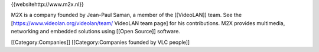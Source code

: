{{websitehttp://www.m2x.nl}}

M2X is a company founded by Jean-Paul Saman, a member of the
[[VideoLAN]] team. See the [https://www.videolan.org/videolan/team/
VideoLAN team page] for his contributions. M2X provides multimedia,
networking and embedded solutions using [[Open Source]] software.

[[Category:Companies]] [[Category:Companies founded by VLC people]]
